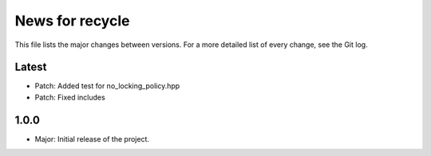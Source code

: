 News for recycle
================

This file lists the major changes between versions. For a more detailed list of
every change, see the Git log.

Latest
------
* Patch: Added test for no_locking_policy.hpp
* Patch: Fixed includes

1.0.0
-----
* Major: Initial release of the project.
